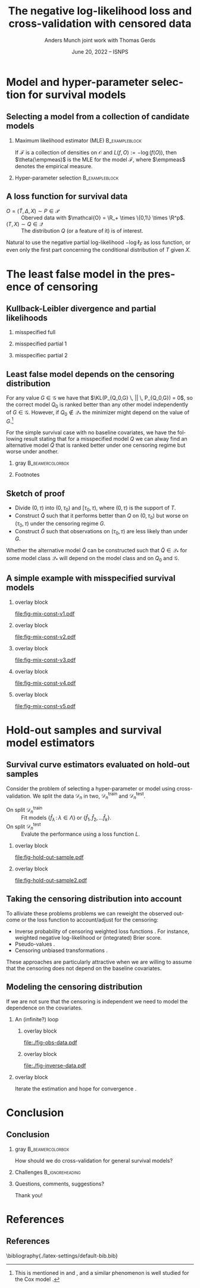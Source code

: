 #+TITLE: The negative log-likelihood loss and cross-validation with censored data
#+Author: Anders Munch \newline \small joint work with Thomas Gerds
#+Date: June 20, 2022 -- ISNPS
* Tasks                                                            :noexport:
- [X] References? -- How many and how detailed?
- [X] Figures
  - [X] Example
  - [X] KL 
- [X] Check up on CAR vs non-informative censoring with respect to factorization of the likelihood.
- [X] Proper notation introduced
- [ ] Check up on Oracle bound -- is that with respect to the risk instead of the empirical risk?
- [ ] CUT: How does these work? Is it just the same as doing IPCW (/ a variation over this)?
- [ ] Check OK reference for pseudo-values?
  
* Setup R                                                          :noexport:
Remember to exceture (C-c C-c) the following line:
#+PROPERTY: header-args:R  :results output verbatim  :exports results  :session *R* :cache yes

#+BEGIN_SRC R
  library(here)
  library(data.table)
  library(ggplot2)
  library(gridExtra)
  library(latex2exp)
  setwd(here("isnps2022-conf-cyprus")) ## Set wd to plots the right place
  nll_const <- function(g = 1, q = 1, k = 2, alpha = .2){
    ## -((g^{-k}*q^k + 1)^{-1}*log(alpha) -(alpha)*(1/q^k + 1/g^k)^(-1/k)*gamma(1+1/k))
    -(((q/g)^k + 1)^{-1}*log(alpha) -(alpha)*(1/q^k + 1/g^k)^(-1/k)*gamma(1+1/k))
  }
  sigm <- function(g, q = 1, k = 2, a1 = .2, a2 = 2){
    ## q^{-k}*(1/g^k + 1/q^k)^{-1}*log(a1/a2) -(a1-a2)*(1/q^k + 1/g^k)^(-1/k)*gamma(1+1/k)
    nll_const(g = g, q = q, k = k, alpha = .2) - nll_const(g = g, q = q, k = k, alpha = 2)    
  }
  mle_const_pop <- function(g = 1, q = 1, k = 2){
    ((q/g)^k + 1)*(1/q^k + 1/g^k)^(-1/k)*gamma(1+1/k)
  }
  plot_dist <- function(tt = seq(0,1.5,length.out = 100), g = 1, q = 1, k = 2, alpha = .2, plot = TRUE, only_outcome = FALSE, size = 1.5){
    pd0 = do.call(rbind,
		  lapply(c(list(list(model = "cens",shape = k,scale = g, alp0 = as.numeric(NA)),
				list(model = "outcome", shape = k, scale = q, alp0 = as.numeric(NA))),
			   lapply(alpha, function(aa) list(model = paste0("exp(", aa, ")"),shape = 1,scale = 1/aa, alp0 = aa))), ## exponential as special case
			 function(ll) data.table(t = tt, model = ll$model, dens = dweibull(tt, shape = ll$shape, scale = ll$scale), alp0 = ll$alp0)))
    if(!plot)
      return(pd0[])
    else{
      out_plot <- ggplot(mapping = aes(x = t, y = dens)) +
	geom_line(data = pd0[grepl("exp", model)], aes(col = factor(round(alp0, digits = 1))), size = size) +
	theme_bw() +
	theme(legend.position = "bottom", axis.ticks.y = element_blank(), axis.text.y = element_blank()) +
	labs(title = "Densitites of the models", y = "density", x = "T") +
	guides(color = guide_legend(title = TeX("\\alpha"))) 
      if(only_outcome)
	out_plot <- out_plot + geom_line(data = pd0[model == "outcome"], aes(linetype = model),  size = size*.7)
      else
	out_plot <- out_plot + geom_line(data = pd0[!grepl("exp", model)], aes(linetype = model),  size = size*.7) 
      out_plot
    }
  }
  aa0 <- seq(1.3,2, length.out = 4) ## c(1, 1.2, 1.5, 2)
  gg0 <- c(0.45, .65)
  line_size <- 1
  ## do.call(grid.arrange, lapply(gg0, function(x) plot_dist(alpha = aa0, g = x, q = .5, k = 2)))
  vals <- setDT(lapply(list(aa0), function(vv){
    expand.grid(cens = sort(unique(c(gg0, seq(0.3, .9, length.out = 50)))),
		true = .5,
		common_shape = 2,
		alpha = vv)}
    )[[1]])
  vals[, nnl := nll_const(cens,true,common_shape,alpha)]
  ## vals[,cat_alpha:=factor(alpha,levels=c("1.3","1.53333333333333","1.76666666666667","2"),labels=c("1.3","1.5","1.7","2"))]
  base_plot <- ggplot(vals, aes(x = cens, y = nnl)) +
    geom_line(alpha = 1, size = line_size, aes(col = factor(round(alpha, digits = 1)))) +
    theme_bw() + theme(legend.position = "bottom") +
    labs(title = "Kullback-Leibler divergence", y = TeX("$D_{KL}$"), x = TeX("\\gamma")) +
    theme(axis.ticks.y = element_blank(), axis.text.y = element_blank()) +
    guides(color = guide_legend(title = TeX("\\alpha")))
  x_cord <- .945
  y_adj <- .005
  base_plot <- base_plot + 
    geom_segment(mapping=aes(x=x_cord, y=vals[, min(nnl)]+y_adj, xend=x_cord, yend=vals[, max(nnl)]-y_adj),
		 arrow=arrow(ends='both',length = unit(0.03, "npc")),
		 size=.8) +
    xlim(c(.3, .96))+
    geom_text(data = data.table(text = c("better", "worse"), x = x_cord, y = c(vals[, min(nnl)], vals[, max(nnl)])),
	      aes(x = x, y = y, label = text), size = 4)
  ## base_plot
#+END_SRC

#+RESULTS[(2022-06-15 09:31:01) 972cbeadde5f6d38aec449ace235df6bdae117cb]:
: here() starts at /home/amnudn/Documents/phd/presentations
: data.table 1.14.2 using 4 threads (see ?getDTthreads).  Latest news: r-datatable.com
: RStudio Community is a great place to get help: https://community.rstudio.com/c/tidyverse

Censored and "inverse" data

#+BEGIN_SRC R
  plot_cens_dat <- function(dat, xlim=2, linesize=3, pointsize=3.5, t=1.2){
    out.plot <- ggplot(dat, aes(y=subject)) +
      theme_classic(base_size =20)  + xlab("Time") + ylab("Subject") +
      geom_segment(data=dat, aes(yend=subject, x=0, xend=pmin(last.time, xlim)), size=linesize) + 
      theme(axis.text.x=element_blank(),
	    axis.ticks.x=element_blank(),
	    axis.text.y=element_blank()) +
      xlim(c(0,xlim)) +
      geom_vline(xintercept=t, size=1, lty=2)
    tmp.pd <- dat[event == TRUE]
    if(nrow(tmp.pd)>0)
      out.plot <- out.plot + geom_point(data=tmp.pd, aes(x=last.time), size=pointsize, shape=21, stroke=2, fill="black")  
    tmp.pd <- dat[event == FALSE]
    if(nrow(tmp.pd)>0)
      out.plot <- out.plot + geom_point(data=tmp.pd, aes(x=last.time), size=pointsize, shape=21, stroke=2, fill="white") 
    return(out.plot)
  }
  set.seed(2)
  full.dat <- data.table(subject=1:5,
			 last.time=runif(5, min=.1, max=1.9),
			 event=TRUE)
  obs.dat <- copy(full.dat)
  obs.dat[subject==5, ":="(last.time=0.5, event=FALSE)]
  obs.dat[subject==3, ":="(last.time=1, event=FALSE)]
  inv.dat <- copy(obs.dat)
  inv.dat[, event:=!event]
#+END_SRC

#+RESULTS[(2022-06-14 16:21:30) f6d60fb8f32c7d008640f389fefa435ba4b59925]:

* Model and hyper-parameter selection for survival models
** Selecting a model from a collection of candidate models
#+begin_export latex
\small Consider estimation of the parameter
\begin{equation*}
  \theta(P) := \argmin_{f \in\mathcal{F}} P[L(f, \blank)],
  \quad \text{where} \quad
  P[g] := \int_{\mathcal{O}}g(o) P(\diff o),
\end{equation*}
for some loss function $L \colon \mathcal{F} \times \mathcal{O} \rightarrow \R_+$.
% We approximate $P$ with the empirical measure $\empmeas$, as
% $\empmeas[L(\tilde{\nu}, \blank)] \approx P[L(\tilde{\nu}, \blank)]$.
% % $\nu(\empmeas)\approx\nu(P)$.
#+end_export

*** \normalsize Maximum likelihood estimator (MLE)                :B_exampleblock:
:PROPERTIES:
:BEAMER_env: exampleblock
:BEAMER_act: <2->
:END:

If $\mathcal{F}$ is a collection of densities on $\mathcal{O}$ and $L(f, O) := -\log(f(O))$, then
$\theta(\empmeas)$ is the MLE for the model $\mathcal{F}$, where $\empmeas$ denotes the empirical
measure.

*** \normalsize Hyper-parameter selection                    :B_exampleblock:
:PROPERTIES:
:BEAMER_env: exampleblock
:BEAMER_act: <3->
:END:
#+begin_export latex
For estimation in high-dimensional settings we often introduce a regularization parameter $\lambda$
(e.g., LASSO, kernel smoothing). To select a value for $\lambda$ we would typically split the data
$\mathcal{D}_n = \{O_1, \dots, O_n\}$ randomly in two, $\mathcal{D}_n^{\mathrm{train}}$ and $\mathcal{D}_n^{\mathrm{test}}$, and
calculate
\begin{equation*}
\argmin_{\lambda\in\Lambda} \empmeas^{\mathrm{test}}[L(\hat{f}^{\mathrm{train}}_{\lambda}, \blank)],
\end{equation*}
where $\empmeas^{\mathrm{test}}$ is the empirical measure based on the sample $\mathcal{D}_n^{\mathrm{test}}$, and
$\hat{f}^{\mathrm{train}}_{\lambda}$ denotes an estimator calculated on $\mathcal{D}_n^{\mathrm{train}}$ with regularization
parameter $\lambda$.
#+end_export

# Also useful for combining models \citep{breiman1996stacked,van2007super}.

** A loss function for survival data
\small

- $O = (\tilde T, \Delta, X) \sim P \in \mathcal{P}$ :: Oberved data with $\mathcal{O} = \R_+
  \times \{0,1\} \times \R^p$.
- $(T, X) \sim Q \in \mathcal{Q}$ :: The distribution $Q$ (or a feature of it) is of interest.

\vfill

#+begin_export latex
Assuming coarsening at random \citep{gill1997coarsening} we can write
\begin{equation*}
  \mathcal{P} = \{P_{Q, G} : Q \in \mathcal{Q}, G \in \mathcal{G}\},
\end{equation*}
where $\mathcal{G}$ denotes a collection of conditional distributions for the censoring mechanism,
and the likelihood factorizes as
\begin{equation*}
  \ell(P_{Q, G}, O) = \ell_F(Q, O) \cdot \ell_{\mathcal{C}}(G, O),
\end{equation*}
with
\begin{equation*}
  \ell_F(Q, O) := q(\tilde T \mid X)^{\Delta}\bar{Q}(\tilde T \mid X)^{1-\Delta} m(X),
\end{equation*}
where $q$ and $\bar{Q}$ are the conditional density and survivor function, respectively, and $m$ the
marginal distribution of $X$.
#+end_export

\vfill

Natural to use the negative partial log-likelihood $-\log\ell_F$ as loss function, or even only the
first part concerning the conditional distribution of $T$ given $X$.
# #+begin_export latex
# \begin{equation*}
#   -
#   \left\{
#     \Delta \log
#     q(\tilde T \mid X)
#     - (1- \Delta) \log\bar{Q}(\tilde T \mid X)
#   \right\}.
# \end{equation*}
# #+end_export

# *** Footnotes
# [fn:1] or the stronger assumption that $T \independent C \mid X$, where $C$ denotes time of
# censoring.

* The least false model in the presence of censoring
** Kullback-Leibler divergence and partial likelihoods :noexport:
\small Maximum likelihood estimation is closely connected to minimizing the Kullback-Leibler
divergence,
#+begin_export latex
\begin{equation*}
  \KL(P_1 \, || \, P_2) := P_1
  {\left[
      % p_1/p_2
    \log \frac{p_1}{p_2}
  \right]},
  \quad \text{where} \quad
  P_1 = p_1 \cdot \mu,   P_2 = p_2 \cdot \mu.
\end{equation*}
#+end_export
By Jensen's inequality $\KL \geq 0$ and equals 0 when $P_1=P_2$. Under regulartity condtions, the
limit of the MLE under the model $\mathcal{P}_* \subset \mathcal{P}$, when $O \sim P_0$, is the
minimizer of
#+begin_export latex
\begin{equation*}
  P \longmapsto \KL(P_0 \, || \, P),
  \quad \text{with} \quad P \in \mathcal{P}_*.
\end{equation*}
#+end_export
If $P_0 \not \in \mathcal{P}_*$ the minimizer is referred to as the /least false model/.

\vfill

If the likelihood for the model $P_{\nu, \gamma}$ factorises with respect to the parameters $\nu$
and $\gamma$ and we do MLE for the /partial/ likelihood for $\nu$, when $O \sim P_{\nu_0,\gamma_0}$,
the limit is the minimizer of
#+begin_export latex
\begin{equation*}
  \nu \longmapsto \KL(P_{\nu_0,\gamma_0} \, || \, P_{\nu,\gamma_0}),
  \quad \text{with} \quad \nu \in \mathcal{V}.
\end{equation*}
#+end_export
For any value $\gamma \in \Gamma$ we have that $\KL(P_{\nu_0,\gamma} \, || \, P_{\nu_0,\gamma}) =
0$, so $\nu_0$ is optimal for any $\gamma$. However, if $\nu_0 \not \in \mathcal{V}$ the minimizer
might depend on the value of $\gamma$.

** Kullback-Leibler divergence and partial likelihoods
#+begin_export latex
\small Maximum likelihood estimation is connected to minimizing the Kullback-Leibler
divergence and gives an interpretation of the MLE under misspecified models.
\begin{equation*}
  \KL(P_0 \, || \, P) := P_0
  {\left[
      % p_1/p_2
    \log \frac{p_0}{p}
  \right]},
  \quad \text{where} \quad
  P_0 = p_0 \cdot \mu,   P = p \cdot \mu.
\end{equation*}
#+end_export

*** misspecified full
:PROPERTIES:
:BEAMER_act: <1>
:BEAMER_env: onlyenv
:END:

#+begin_export latex
\phantom{For a partial likelihood we are minimizing}
\begin{equation*}
 \phantom{  Q \longmapsto \KL(P_{Q_0,G} \, || \, P_{Q,G}), \quad \text{with} \quad Q \in \mathcal{Q}_*.}
\end{equation*}
#+end_export

\vfill

#+begin_export latex
\begin{tikzpicture}
  \draw[line width = .2mm] plot [smooth, tension=.8] coordinates { (0,0) (3,2) (6, 1.2) (9,1)};
  \fill (3,2) circle (0.05);
  \fill (2.6,4) circle (0.05);
  \node[above] (P) at (2.6,4) {\makebox[0pt][l]{$P_0$}\phantom{$P_{Q_0, G}$}};
  \node[] (PP) at (4,.5) {$\mathcal{P}_*$};
  \node[below] (G) at (3,2) {$P_*$};
  \draw[dashed] (3,2) -- (2.6,4);
\end{tikzpicture}
#+end_export

*** misspecified partial 1
:PROPERTIES:
:BEAMER_act: <2>
:BEAMER_env: onlyenv
:END:

#+begin_export latex
For a partial likelihood we are minimizing
\begin{equation*}
  Q \longmapsto \KL(P_{Q_0,G} \, || \, P_{Q,G}),
  \quad \text{with} \quad Q \in \mathcal{Q}_*.
\end{equation*}
#+end_export

\vfill

#+begin_export latex
\begin{tikzpicture}
  \draw[line width = .2mm] plot [smooth, tension=.8] coordinates { (0,0) (3,2) (6, 1.2) (9,1)};
  \fill (3,2) circle (0.05);
  \fill (2.6,4) circle (0.05);
  \node[] (PP) at (4,.5) {$\mathcal{Q}_*$};
  \node[above] (P) at (2.6,4) {$P_{Q_0, G}$};
  \node[below] (G) at (3,2) {$Q_*$};
  \draw[dashed] (2.6,4) -- (3,2);
\end{tikzpicture}
#+end_export

*** misspecifiec partial 2 
:PROPERTIES:
:BEAMER_act: <3>
:BEAMER_env: onlyenv
:END:

#+begin_export latex
For a partial likelihood we are minimizing
\begin{equation*}
  Q \longmapsto \KL(P_{Q_0,G} \, || \, P_{Q,G}),
  \quad \text{with} \quad Q \in \mathcal{Q}_*.
\end{equation*}
#+end_export

\vfill

#+begin_export latex
\begin{tikzpicture}
  \draw[line width = .2mm] plot [smooth, tension=.8] coordinates { (0,0) (3,2) (6, 1.2) (9,1)};
  \node[] (PP) at (4,.5) {$\mathcal{Q}_*$};
  \node[above] (P) at (2.6,4) {$P_{Q_0, G}$};
  \node[above] (P2) at (6.2,3.5) {$P_{Q_0, \tilde{G}}$};
  \node[below] (G) at (3,2) {$Q_*$};
  \node[below] (D) at (6, 1.2) {$\tilde{Q}_*$};
  \draw[dashed] (P2) -- (D);
  \draw[dashed] (2.6,4) -- (3,2);
  \fill (3,2) circle (0.05);
  \fill (2.6,4) circle (0.05);
  \fill (6, 1.2) circle (0.05);
  \fill (6.2,3.5) circle (0.05);
\end{tikzpicture}
#+end_export

** Least false model depends on the censoring distribution
\small For any value $G \in \mathcal{G}$ we have that $\KL(P_{Q_0,G} \, || \, P_{Q_0,G}) = 0$, so
the correct model $Q_0$ is ranked better than any other model independently of $G \in \mathcal{G}$.
However, if $Q_0 \not \in \mathcal{Q}_*$ the minimizer might depend on the value of $G$.[fn:1]

\vfill \pause

For the simple survival case with no baseline covariates, we have the following result stating that
for a misspecified model $Q$ we can alway find an alternative model $\tilde Q$ that is ranked
better under one censoring regime but worse under another.

\vfill


*** gray                                                   :B_beamercolorbox:
:PROPERTIES:
:BEAMER_env: beamercolorbox
:BEAMER_opt: rounded=true
:END:
#+begin_export latex
Let $Q_0$ and $G$ be given together with some $Q \not = Q_0$. Then (under
regularity conditions) we can find $\tilde Q$ and $\tilde G$ such
that
\begin{equation*}
  \KL(P_{Q_0, G} \, || \, P_{Q, G}) < \KL(P_{Q_0, G} \, || \, P_{\tilde Q, G}),
\end{equation*}
and
\begin{equation*}
  \KL(P_{Q_0, \tilde G} \, || \, P_{Q, \tilde G}) > \KL(P_{Q_0, \tilde G} \, || \, P_{\tilde Q,
    \tilde G}).
\end{equation*}
#+end_export

*** Footnotes
[fn:1] This is mentioned in \cite{whitney2019comment} and \cite{van2003unicv}, and a similar
phenomenon is well studied for the Cox model
\citep{struthers1986misspecified,hjort1992inference,fine2002comparing}.

** Sketch of proof
\small
- Divide \((0, \tau)\) into \((0, \tau_0)\) and \([\tau_0, \tau)\), where \((0, \tau)\) is the
  support of \(T\).
- Construct \(\tilde Q\) such that it performs better than \(Q\) on \((0,\tau_0)\) but worse on
  \((\tau_0, \tau)\) under the censoring regime \(G\).
- Construct \(\tilde G\) such that observations on \((\tau_0, \tau)\) are less likely than under
  \(G\).

\pause \vfill Whether the alternative model $\tilde Q$ can be constructed such that $\tilde Q \in
\mathcal{Q}_*$ for some model class $\mathcal{Q}_*$ will depend on the model class and on $Q_0$ and
$\mathcal{G}$.

** A simple example with misspecified survival models -- old :noexport:
#+begin_export latex
\small Consider four candidate models indexed by $\alpha$,
\begin{equation*}
  Q_{\alpha} = \text{Exp}(\alpha),
  \quad \text{with} \quad 
  \alpha \in \{1.3, \,1.5,\, 1.8,\, 2\},
\end{equation*}
and let
\begin{equation*}
  Q_0 = \text{Weibull}(2,  0.5),
  \quad \text{and} \quad
  G_{\gamma} = \text{Weibull}(2,\gamma).
\end{equation*}
#+end_export

\vfill

*** overlay block 
:PROPERTIES:
:BEAMER_act: <1>
:BEAMER_env: onlyenv
:END:

#+BEGIN_SRC R :results graphics file :exports results :file "fig-mix-const-v1.pdf" :width 8 :height 4.2
  grid.arrange(base_plot, plot_dist(alpha = aa0, g = gg0[1], q = .5, k = 2, only_outcome = TRUE, size=line_size), ncol = 2)
#+END_SRC

#+RESULTS[(2022-06-13 19:13:31) b142a8781da7f559326477e370fd090d3e3e71d1]:
[[file:fig-mix-const-v1.pdf]]

*** overlay block 
:PROPERTIES:
:BEAMER_act: <2>
:BEAMER_env: onlyenv
:END:

#+BEGIN_SRC R :results graphics file :exports results :file "fig-mix-const-v3.pdf" :width 8 :height 4.2
  grid.arrange(base_plot +
	       geom_vline(xintercept = gg0[2], linetype = 2) +
	       geom_point(data = vals[ cens == gg0[2]], size = 1.5),
	       plot_dist(alpha = aa0, g = gg0[2], q = .5, k = 2, size=line_size), ncol = 2)
#+END_SRC

#+RESULTS[(2022-06-13 19:13:32) fcad6a2e0bea105ec48ebbf01a6132ae5c838c6a]:
[[file:fig-mix-const-v3.pdf]]

*** overlay block 
:PROPERTIES:
:BEAMER_act: <3>
:BEAMER_env: onlyenv
:END:

#+BEGIN_SRC R :results graphics file :exports results :file "fig-mix-const-v2.pdf" :width 8 :height 4.2
  grid.arrange(base_plot +
	       geom_vline(xintercept = gg0[1], linetype = 2) +
	       geom_point(data = vals[ cens == gg0[1]], size = 1.5),
	       plot_dist(alpha = aa0, g = gg0[1], q = .5, k = 2, size=line_size), ncol = 2)
#+END_SRC

#+RESULTS[(2022-06-13 19:13:32) 17838a96df453eb2334690399a1aee9102df0313]:
[[file:fig-mix-const-v2.pdf]]

** A simple example with misspecified survival models
#+begin_export latex
\small Assume the data generating distribution given by
\begin{equation*}
  Q_0 = \text{Weibull}(2,  0.5),
  \quad \text{and} \quad
  G_{\gamma} = \text{Weibull}(2,\gamma),
\end{equation*}
and consider the four candidate models indexed by $\alpha$,
\begin{equation*}
  Q_{\alpha} = \text{Exp}(\alpha),
  \quad \text{with} \quad 
  \alpha \in \{1.3, \,1.5,\, 1.8,\, 2\}.
\end{equation*}

#+end_export

\vfill

*** overlay block 
:PROPERTIES:
:BEAMER_act: <1>
:BEAMER_env: onlyenv
:END:

#+BEGIN_SRC R :results graphics file :exports results :file "fig-mix-const-v1.pdf" :width 8 :height 4.2
  grid.arrange(plot_dist(alpha = aa0[1], g = gg0[1], q = .5, k = 2, only_outcome = TRUE, size=line_size) +
	       ylim(c(0,2)) +
	       scale_linetype_manual(values=c("solid"), name = TeX("$\\Q_0$"), labels = ""),
	       ggplot() + theme_void(), ncol = 2)
#+END_SRC

#+RESULTS[(2022-06-13 19:13:32) 7670032286190a018493979c4d5a6cd69cbdd7da]:
[[file:fig-mix-const-v1.pdf]]

*** overlay block 
:PROPERTIES:
:BEAMER_act: <2>
:BEAMER_env: onlyenv
:END:

#+BEGIN_SRC R :results graphics file :exports results :file "fig-mix-const-v2.pdf" :width 8 :height 4.2
grid.arrange(plot_dist(alpha = aa0, g = gg0[1], q = .5, k = 2, only_outcome = TRUE, size=line_size) +
             ylim(c(0,2)) +
             scale_linetype_manual(values=c("solid"), name = TeX("$\\Q_0$"), labels = ""),
             ggplot() + theme_void(), ncol = 2)
#+END_SRC

#+RESULTS[(2022-06-13 19:25:41) a3208f3a6402ce457f1d59aef6087073f5e131ea]:
[[file:fig-mix-const-v2.pdf]]

*** overlay block 
:PROPERTIES:
:BEAMER_act: <3>
:BEAMER_env: onlyenv
:END:

#+BEGIN_SRC R :results graphics file :exports results :file "fig-mix-const-v3.pdf" :width 8 :height 4.2
  grid.arrange(ggplot() + theme_void(),
	       base_plot, ncol = 2)
#+END_SRC

#+RESULTS[(2022-06-13 19:13:32) 202b9357934a014c9efa4146c027779f8b56c9a0]:
[[file:fig-mix-const-v3.pdf]]


*** overlay block 
:PROPERTIES:
:BEAMER_act: <4>
:BEAMER_env: onlyenv
:END:

#+BEGIN_SRC R :results graphics file :exports results :file "fig-mix-const-v4.pdf" :width 8 :height 4.2
  grid.arrange(plot_dist(alpha = NULL, q = gg0[1], k = 2, only_outcome = 1) +
	       scale_linetype_manual(values=c("dashed"), name=TeX("$G$"), labels = ""),            
	       base_plot +
	       geom_vline(xintercept = gg0[1], linetype = 2) +
	       geom_point(data = vals[ cens == gg0[1]], size = 1.5),
	       ncol = 2)
#+END_SRC

#+RESULTS[(2022-06-13 19:26:35) bde0d0f744cd2d2fa4615d5a205436d47315e871]:
[[file:fig-mix-const-v4.pdf]]

*** overlay block 
:PROPERTIES:
:BEAMER_act: <5>
:BEAMER_env: onlyenv
:END:

#+BEGIN_SRC R :results graphics file :exports results :file "fig-mix-const-v5.pdf" :width 8 :height 4.2
grid.arrange(plot_dist(alpha = NULL, q = gg0[2], k = 2, only_outcome = 1) +
             scale_linetype_manual(values=c("dashed"), name=TeX("$G$"), labels = ""),            
             base_plot +
             geom_vline(xintercept = gg0[2], linetype = 2) +
             geom_point(data = vals[ cens == gg0[2]], size = 1.5),
             ncol = 2)
#+END_SRC

#+RESULTS[(2022-06-13 19:26:44) 50982952191dfdea9d6966a8ad368907c02399f8]:
[[file:fig-mix-const-v5.pdf]]

* Hold-out samples and survival model estimators
** Survival curve estimators evaluated on hold-out samples
\small Consider the problem of selecting a hyper-parameter or model using cross-validation.
We split the data $\mathcal{D}_n$ in two, $\mathcal{D}_n^{\mathrm{train}}$ and $\mathcal{D}_n^{\mathrm{test}}$.
- On split $\mathcal{D}_n^{\mathrm{train}}$ :: Fit models $\{\hat f_{\lambda} \, : \, \lambda \in \Lambda\}$ or
  $\{\hat f_1, \hat f_2, \dots \hat f_k\}$.
- On split $\mathcal{D}_n^{\mathrm{test}}$ :: Evalute the performance using a loss function $L$.

# \hfill For many models we cannot use the likelihood to compare the performance of estimators fitted on
# $\mathcal{D}_n^1$ on a hold-out sample $O_{new} \in \mathcal{D}_n_{\mathrm{test}}$.

*** overlay block 
:PROPERTIES:
:BEAMER_act: <1-2>
:BEAMER_env: onlyenv
:END:

\pause

#+BEGIN_SRC R :results graphics file :exports results :file "fig-hold-out-sample.pdf" :height 4
  library(survival)
  library(prodlim)
  library(riskRegression)
  library(randomForestSRC)
  simd <- function(n = 500, p = 5, q = 2){
    covars0 = cbind(data.table(matrix(rnorm(n*p), nrow = n)),
		    data.table(matrix(1*(runif(n*q)<.4), nrow = n)))
    names(covars0) = c(paste0("X", 1:p), paste0("D", 1:q))
    out = cbind(covars0,
		data.table(t = rweibull(n, shape = 2, scale = 1),
			   c = rweibull(n, shape = 2, scale = 1.7)))
    out[, ":="(t_obs = pmin(t,c), event = 1*(t < c))]
    return(out[])
  }

  set.seed(41413)
  pp0 <- 7
  qq0 <- 3
  nn0 <- 100
  train_dat <- simd(n = nn0, p = pp0, q = qq0)
  form0 <- as.formula(paste("Surv(t_obs, event) ~ ", paste(c(paste0("X", 1:pp0), paste0("D", 1:qq0)), collapse = "+")))
  models <- list(KM = prodlim(Hist(t_obs, event)~1, data = train_dat),               
		 cox = coxph(form0, data = train_dat,x = TRUE),
		 cox_strati = coxph(update(form0, ~ . - D1 + strata(D1)), data = train_dat, x = TRUE),
		 rf = rfsrc(form0, data = train_dat, ntree = 500))
  test_dat <- simd(n = 1, p = pp0, q = qq0)
  pred_times <- sort(c(seq(0.1, 2, length.out = 50),train_dat[event == 1, t_obs]))
  pred_times <- pred_times[0.2 < pred_times & pred_times < 1]
  model_preds <- do.call(rbind, lapply(seq_along(models), function(m_ind){
    data.table(Model = names(models)[m_ind],
	       time = pred_times,
	       risk = as.numeric(predictRisk(models[[m_ind]], newdata = test_dat, times = pred_times))) 
  }))
  model_preds[,Model:=factor(Model,levels=c("cox","cox_strati","KM","rf"),
			     labels=c("Cox","Stratified Cox","Kaplan-Meier","Random Forest"))]
  plot_surv_estimator <- ggplot(model_preds, aes(x = time, y = risk, col = Model)) +
    geom_step(size=.8) + theme_classic() +
    labs(y = TeX("$P(T \\leq t \\, | \\,  X = X_{new})$"), x = TeX("$t$")) +
    theme(legend.position = "top") +
    geom_point(aes(y = 0), col = "gray", size=.4) +
    scale_x_continuous(breaks = .7, labels = TeX("$\\tilde{T}_{new}$"))
  plot_surv_estimator + theme(axis.text.x=element_text(colour="white"))
#+END_SRC

#+RESULTS[(2022-06-14 16:11:20) 60241e130d959b91c6dffa6f3c423a59dd48ef4f]:
[[file:fig-hold-out-sample.pdf]]

*** overlay block 
:PROPERTIES:
:BEAMER_act: <3>
:BEAMER_env: onlyenv
:END:

#+BEGIN_SRC R :results graphics file :exports results :file "fig-hold-out-sample2.pdf" :height 4
  plot_surv_estimator + geom_point(aes(x = .7, y = 0), col = "black", size=1, shape=19) +
    geom_vline(xintercept = .7, linetype=2, col = "black")  +
    scale_x_continuous(breaks = .7, labels = TeX("$\\tilde{T}_{new}$"))
#+END_SRC

#+RESULTS[(2022-06-14 16:14:11) 311a5f92ba0ce26f8886c3dc8918752e0c1a4c94]:
[[file:fig-hold-out-sample2.pdf]]

** Taking the censoring distribution into account
\small To alliviate these problems problems we can reweight the observed outcome or the loss
function to account/adjust for the censoring:

- Inverse probability of censoring weighted loss functions
  \citep{graf1999assessment,gerds2006consistent,van2003unicv}. For instance, weighted negative
  log-likelihood or (integrated) Brier score. 
- Pseudo-values \citep{andersen2003generalised,mogensen2013random}.
- Censoring unbiased transformations \citep{fan1996local,steingrimsson2019censoring}.

\vfill

These approaches are particularly attractive when we are willing to assume that the censoring does
not depend on the baseline covariates.

** Modeling the censoring distribution
\small If we are not sure that the censoring is independent we need to model the dependence on the
covariates. \vfill


*** \centering An (infinite?) loop
:PROPERTIES:
:BEAMER_act: <2->
:END:
**** overlay block 
:PROPERTIES:
:BEAMER_act: <1-2>
:BEAMER_env: onlyenv
:END:

\pause

#+BEGIN_SRC R :results graphics file :exports results :file "./fig-obs-data.pdf" :height 3 :width 8
plot_cens_dat(obs.dat, t = NULL)
#+END_SRC

#+RESULTS[(2022-06-14 16:22:50) b7b7c904a7d81786385191c7798d1043f49707de]:
[[file:./fig-obs-data.pdf]]

**** overlay block 
:PROPERTIES:
:BEAMER_act: <3->
:BEAMER_env: onlyenv
:END:

#+BEGIN_SRC R :results graphics file :exports results :file "./fig-inverse-data.pdf" :height 3 :width 8
plot_cens_dat(inv.dat, t = NULL)
#+END_SRC

#+RESULTS[(2022-06-14 16:22:54) 0301c806baf594f7d2eca7914e4aad70e1b5e9b6]:
[[file:./fig-inverse-data.pdf]]


*** overlay block 
:PROPERTIES:
:BEAMER_act: <1->
:BEAMER_env: onlyenv
:END:

\pause \pause Iterate the estimation and hope for convergence
\citep{han2021inverse,westling2021inference}.

* Conclusion
:PROPERTIES:
:UNNUMBERED: t
:END:

** Conclusion
*** gray                                                   :B_beamercolorbox:
:PROPERTIES:
:BEAMER_env: beamercolorbox
:BEAMER_opt: rounded=true
:END:
\centering How should we do cross-validation for general survival models?

*** Challenges                                              :B_ignoreheading:
:PROPERTIES:
:BEAMER_env: ignoreheading
:END:

\vfill \small

#+begin_export latex
\begin{itemize}
\item Using the negative partial log-likelihood is problematic
  \begin{itemize}
  \item[$\rightarrow$] The least false model is not well-defined (without reference to the censoring
    regime)
  \item[$\rightarrow$] For many standard survival estimators, we cannot use it on hold-out samples
  \end{itemize}
\item Using loss functions designed to measure the loss for the model of interest is
  challenging in the presence of complicated censoring
  \begin{itemize}
  \item[$\rightarrow$]  We need a model for the censoring ...
    \begin{itemize}
    \item[$\rightarrow$] We need a model for the outcome ...
    \end{itemize}
  \end{itemize}  
\end{itemize}
\vfill \pause
#+end_export

*** Questions, comments, suggestions?

    \vfill

    \flushright Thank you!
    
* References
:PROPERTIES:
:UNNUMBERED: t
:END:
** References
\tiny \bibliography{./latex-settings/default-bib.bib}

* HEADER :noexport:
#+LANGUAGE:  en
#+OPTIONS:   H:2 num:t toc:t ':t ^:t
#+startup: beamer
#+LaTeX_CLASS: beamer
#+LATEX_CLASS_OPTIONS: [smaller]
#+LaTeX_HEADER: \institute{PhD Student, Section of Biostatistics \\ University of Copenhagen}
# #+LaTeX_HEADER: \institute{Coffee Talk \\ Section of Biostatistics}
#+LaTeX_HEADER: \usepackage{natbib, dsfont, pgfpages, tikz,amssymb, amsmath,xcolor}
#+LaTeX_HEADER: \bibliographystyle{abbrvnat}
#+LaTeX_HEADER: \input{./latex-settings/standard-commands.tex}
#+BIBLIOGRAPHY: ./latex-settings/default-bib plain

# Beamer settins:
# #+LaTeX_HEADER: \usefonttheme[onlymath]{serif} 
#+LaTeX_HEADER: \setbeamertemplate{footline}[frame number]
#+LaTeX_HEADER: \beamertemplatenavigationsymbolsempty
#+LaTeX_HEADER: \usepackage{appendixnumberbeamer}
#+LaTeX_HEADER: \setbeamercolor{gray}{bg=white!90!black}
#+COLUMNS: %40ITEM %10BEAMER_env(Env) %9BEAMER_envargs(Env Args) %4BEAMER_col(Col) %10BEAMER_extra(Extra)
#+LATEX_HEADER: \setbeamertemplate{itemize items}{$\circ$}

# Check this:
# #+LaTeX_HEADER: \lstset{basicstyle=\ttfamily\small}

# For handout mode: (check order...)
# #+LATEX_CLASS_OPTIONS: [handout]
# #+LaTeX_HEADER: \pgfpagesuselayout{4 on 1}[border shrink=1mm]
# #+LaTeX_HEADER: \pgfpageslogicalpageoptions{1}{border code=\pgfusepath{stroke}}
# #+LaTeX_HEADER: \pgfpageslogicalpageoptions{2}{border code=\pgfusepath{stroke}}
# #+LaTeX_HEADER: \pgfpageslogicalpageoptions{3}{border code=\pgfusepath{stroke}}
# #+LaTeX_HEADER: \pgfpageslogicalpageoptions{4}{border code=\pgfusepath{stroke}}

